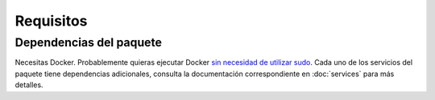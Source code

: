 Requisitos
==========

Dependencias del paquete
------------------------

Necesitas Docker. Probablemente quieras ejecutar Docker `sin necesidad de utilizar sudo`_.
Cada uno de los servicios del paquete tiene dependencias adicionales, consulta la documentación
correspondiente en :doc:`services` para más detalles.

.. _`sin necesidad de utilizar sudo`: https://askubuntu.com/questions/477551/how-can-i-use-docker-without-sudo#477554